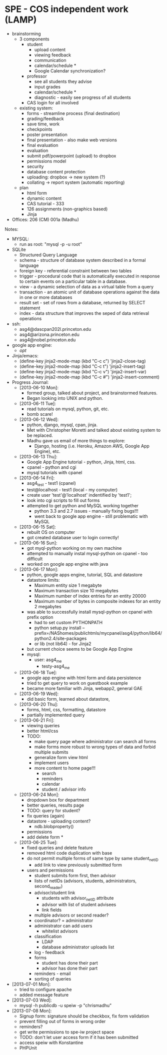 * SPE - COS independent work (LAMP)
- brainstorming
  - 3 components
    - student
      - upload content
      - viewing feedback
      - communication
      - calendar/schedule *
      - Google Calendar synchronization?
    - professor
      - see all students they advise
      - input grades
      - calendar/schedule *
      - diagnostic - easily see progress of all students
    - CAS login for all involved
  - existing system:
    - forms - streamline process (final destination)
    - grading/feedback
    - save time, work
    - checkpoints
    - poster presentation
    - final presentation - also make web versions
    - final evaluation
    - evaluation
    - submit pdf/powerpoint (upload) to dropbox
    - permissions model
    - security
    - database content protection
    - uploading: dropbox -> new system (?)
    - collating -> report system (automatic reporting)
  - plan
    - html form
    - dynamic content
    - CAS tutorial - 333
    - 126 assignments (non-graphics based)
    - Jinja
- Offices: 206 (CM) 001a (Madhu)
Notes:
- MYSQL:
  - run as root: "mysql -p -u root"
- SQLite
  - Structured Query Language
  - schema - structure of database system described in a formal language
  - foreign key - referential constraint between two tables
  - trigger - procedural code that is automatically executed in response to certain events on a particular table in a database.
  - view - a dynamic selection of data as a virtual table from a query
  - transaction - an atomic unit of database operations against the data in one or more databases
  - result set - set of rows from a database, returned by SELECT statement
  - index - data structure that improves the seped of data retrieval operations
- ssh:
  - asg4@dascpan202l.princeton.edu
  - asg4@arizona.princeton.edu
  - asg4@nobel.princeton.edu
- google app engine:
  - /opt/
- Jinja/emacs:
  - (define-key jinja2-mode-map (kbd "C-c c") 'jinja2-close-tag)
  - (define-key jinja2-mode-map (kbd "C-c t") 'jinja2-insert-tag)
  - (define-key jinja2-mode-map (kbd "C-c v") 'jinja2-insert-var)
  - (define-key jinja2-mode-map (kbd "C-c #") 'jinja2-insert-comment)

- Progress Journal:
  - [2013-06-10 Mon]:
    - formed group, talked about project, and brainstormed features.
    - Began looking into UNIX and python.
  - [2013-06-11 Tue]:
    - read tutorials on mysql, python, git, etc.
    - bomb scare!
  - [2013-06-12 Wed]:
    - python, django, mysql, cpan, jinja.
    - Met with Christopher Moretti and talked about existing system to be replaced.
    - Madhu gave us email of more things to explore:
      - Django, hosting (i.e. Heroku, Amazon AWS, Google App Engine), etc.
  - [2013-06-13 Thu]:
    - Google App Engine tutorial - python, Jinja, html, css.
    - cpanel - python and cgi
    - mysql tutorials with cpanel
  - [2013-06-14 Fri]:
    - asg4_test - test1 (cpanel)
    - test@localhost - test1 (local - my computer)
    - create user 'test'@'localhost' indentified by 'test1';
    - look into cgi scripts to fill out forms
    - attempted to get python and MySQL working together
      - python 3.3 and 2.7 issues - manually fixing bugs!!!
      - went back to google app engine - still problematic with MySQL
  - [2013-06-15 Sat]:
    - rebuilt OS on computer
    - got created database user to login correctly!
  - [2013-06-16 Sun]:
    - got myql-python working on my own machine
    - attempted to manually instal mysql-python on cpanel - too difficult
    - worked on google app engine with java
  - [2013-06-17 Mon]:
    - python, google apps engine, tutorial, SQL and datastore
    - datastore limits:
      - Maximum entity size 1 megabyte
      - Maximum transaction size 10 megabytes
      - Maximum number of index entries for an entity 20000
      - Maximum number of bytes in composite indexes for an entity 2 megabytes
    - was able to successfully install mysql-python on cpanel with prefix option
      - had to set custom PYTHONPATH
      - python setup.py install --prefix=/NAShomes/publichtmls/mycpanel/asg4/python/lib64/python2.4/site-packages
      - or lib (not lib64) - for Jinja2
    - but current choice seems to be Google App Engine
    - mysql:
      - user: asg4_me
        - testy-asg4_me

  - [2013-06-18 Tue]:
    - google app engine with html form and data persistence
    - tried to get query to work on guestbook example
    - became more familiar with Jinja, webapp2, general GAE
  - [2013-06-19 Wed]:
    - did basic form, learned about datastore,
  - [2013-06-20 Thu]:
    - forms, html, css, formatting, datastore
    - partially implemented query
  - [2013-06-21 Fri]:
    - viewing queries
    - better html/css
    - TODO:
      - make query page where administrator can search all forms
      - make forms more robust to wrong types of data and forbid multiple submits
      - generalize form view html
      - implement users
      - more content to home page!!!
        - search
        - reminders
        - calendar
        - student / advisor info
  - [2013-06-24 Mon]:
    - dropdown box for department
    - better queries, results page
    - TODO: query for student?
    - fix queries (again)
    - datastore - uploading content?
      - ndb.blobproperty()
    - permissions
    - add delete form *
  - [2013-06-25 Tue]:
    - fixed queries and delete feature
    - removed html code duplication with base
    - do not permit multiple forms of same type by same student_netID
      - add link to view previously submitted form
    - users and permissions
      - student submits form first, then advisor
      - lists of netIDs (advisors, students, administrators, second_reader)
      - advisor/student link
        - students with advisor_netID attribute
        - advisor with list of student advisees
        - link fields
      - multiple advisors or second reader?
      - coordinator? = administrator
      - administrator can add users
        - whitelist advisors
      - classification
        - LDAP
        - database administrator uploads list
      - log - feedback
      - forms
        - student has done their part
        - advisor has done their part
      - reminders - email
      - sorting of queries
- [2013-07-01 Mon]:
  - tried to configure apache
  - added message feature
- [2013-07-03 Wed]:
  - mysql -h publicdb -u speiw -p "chrismadhu"
- [2013-07-08 Mon]:
  - Signup form: signature should be checkbox, fix form validation
  - prevent filling out of forms in wrong order
  - reminders?
  - get write permissions to spe-iw project space
  - TODO: don't let user access form if it has been submitted
  - access speiw with Konstantine
  - PHPUnit
